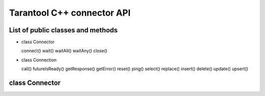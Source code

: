 .. _tntcxx_api:


Tarantool C++ connector API
============================

.. //This is a draft template for documenting Tarantool C++ connector API.

.. // TBD -- Introduction

.. //TBD -- ToC

List of public classes and methods
-----------------------------------

.. //TBD -- currently just a flat list for understanding the scope. Formatting etc. - TBD

* class Connector

  connect()
  wait()
  waitAll()
  waitAny()
  close()

* class Connection

  call()
  futureIsReady()
  getResponse()
  getError()
  reset()
  ping()
  select()
  replace()
  insert()
  delete()
  update()
  upsert()


.. _tntcxx_api_connector:

class Connector
----------------

.. //description TBD


..  class:: Connector

    ..  method:: int connect(Connection<BUFFER, NetProvider> &conn, const std::string_view& addr, unsigned port)

        Connects to a Tarantool instance that is listening ``addr:port``.

        :param conn: connection object <cross-ref to corresp. topic>.
        :param addr: URL of a host where a Tarantool instance is running.
        :param port: a port that a Tarantool instance is listening to.

        :return: connection status code.
        :rtype: <TBD>

        **Possible errors:** <TBD>

        **Complexity factors:** <TBD>

        **Example:**

        ..  code-block:: c

            const char *address = "127.0.0.1";
            int port = 3301;

            using Buf_t = tnt::Buffer<16 * 1024>;
            using Net_t = DefaultNetProvider<Buf_t >;

            Connector<Buf_t, Net_t> client;
            Connection<Buf_t, Net_t> conn(client);

            int rc = client.connect(conn, address, port);


